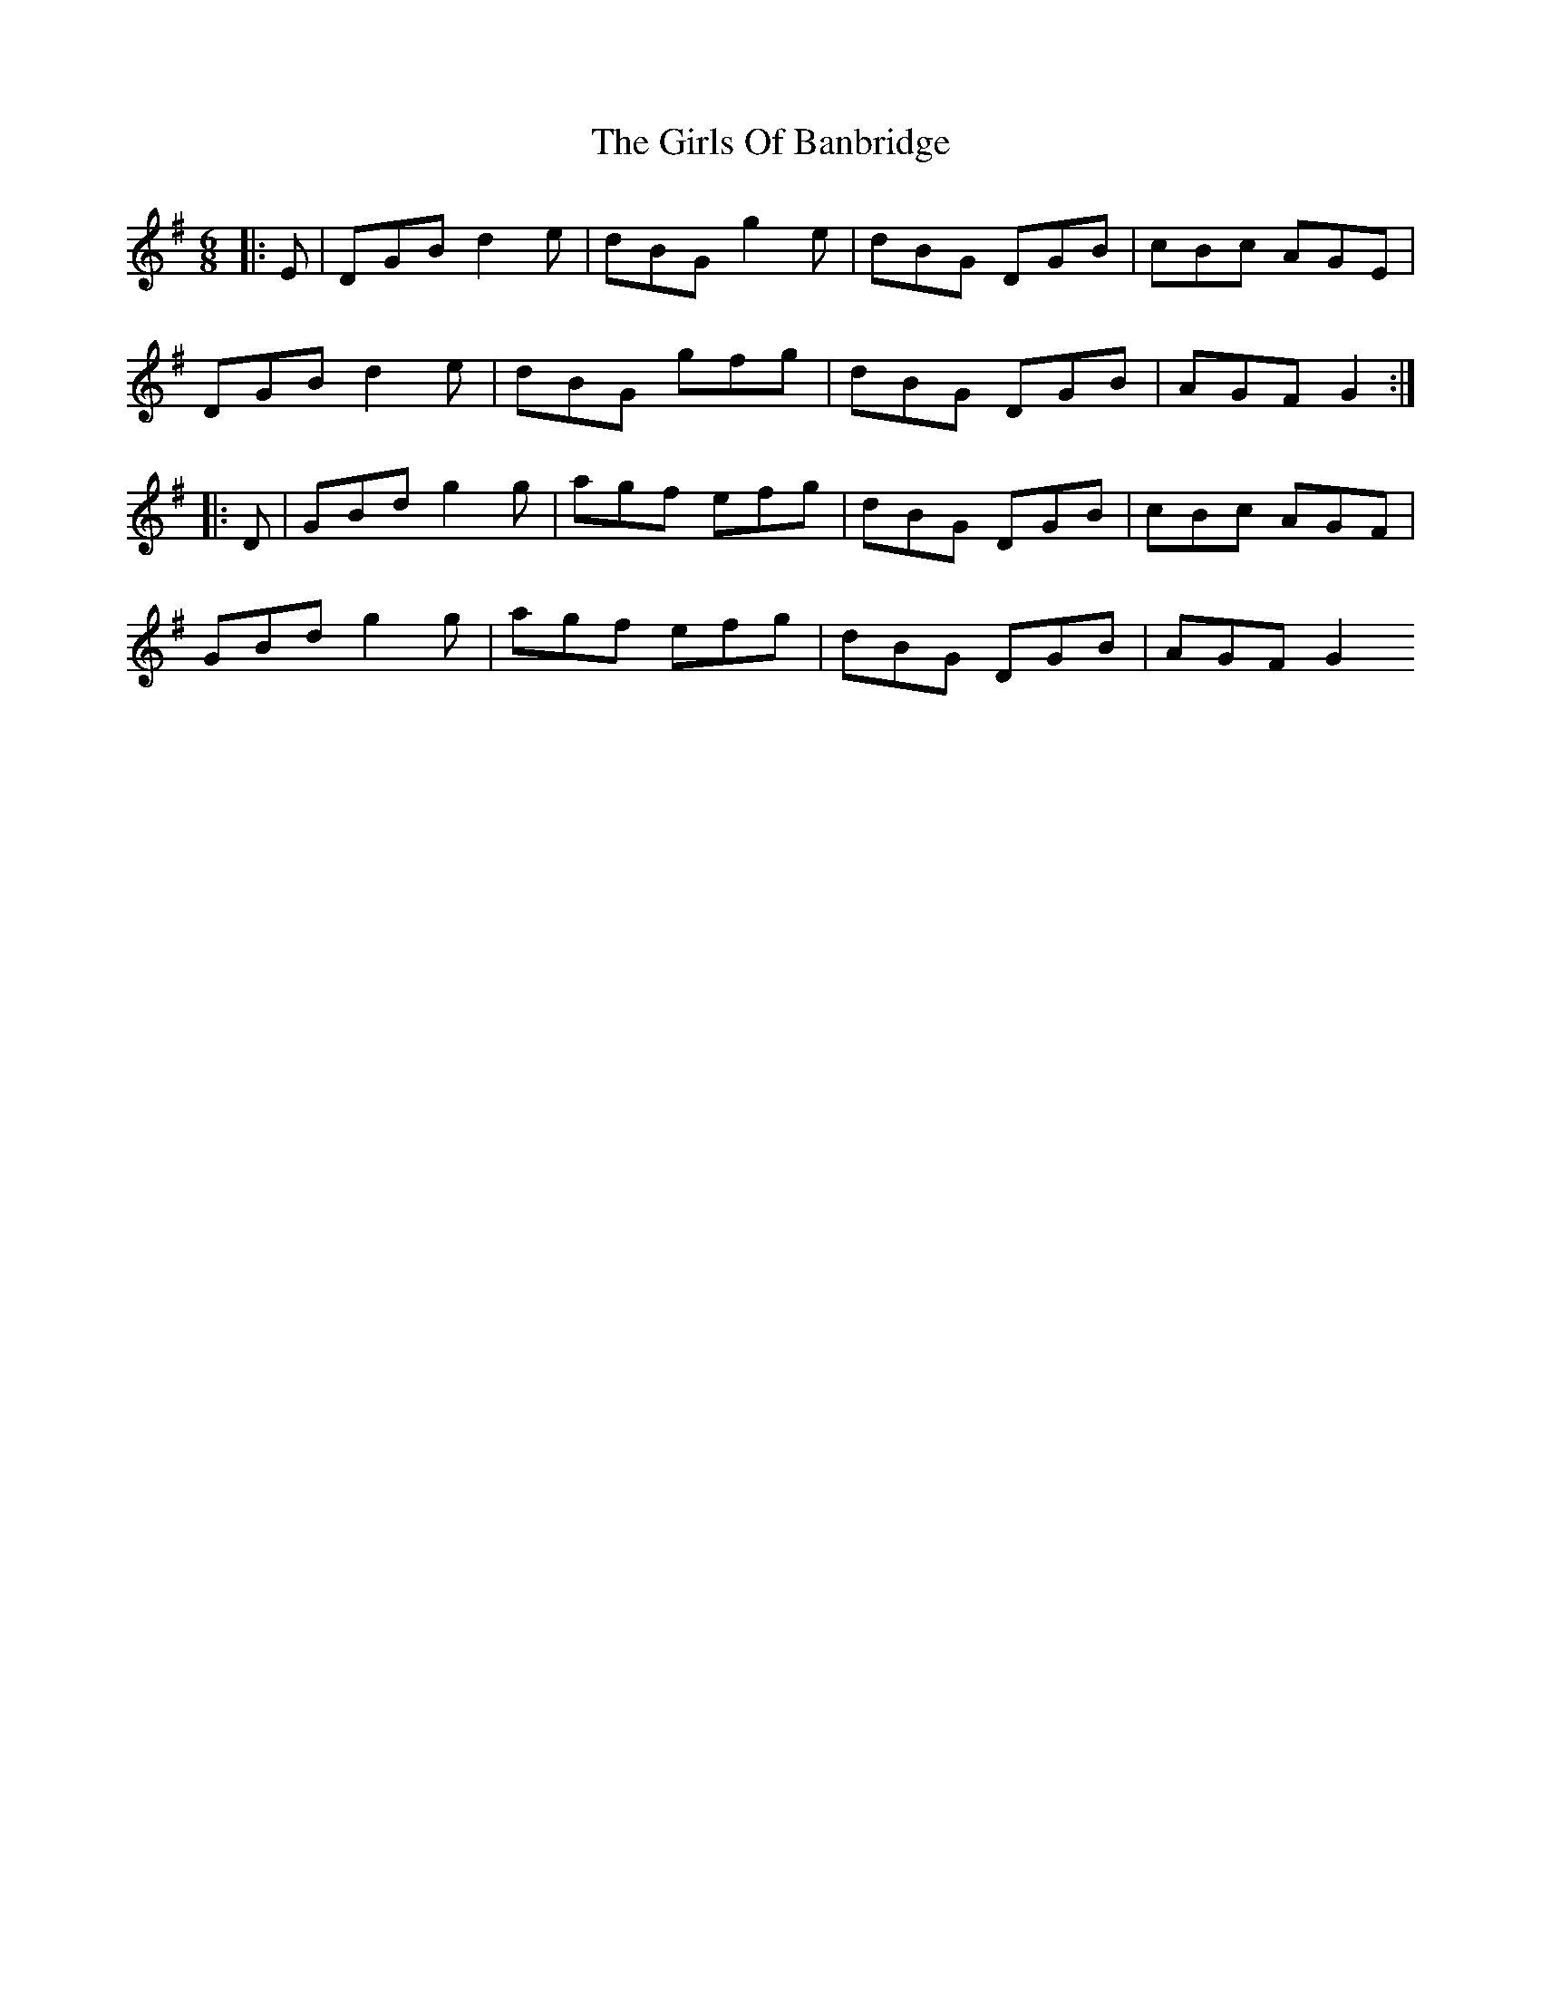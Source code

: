 X: 2
T: Girls Of Banbridge, The
Z: bobbi
S: https://thesession.org/tunes/2456#setting15777
R: jig
M: 6/8
L: 1/8
K: Gmaj
|:E|DGB d2e|dBG g2e|dBG DGB|cBc AGE|DGB d2e|dBG gfg|dBG DGB|AGF G2:||:D|GBd g2g|agf efg|dBG DGB|cBc AGF|GBd g2g|agf efg|dBG DGB|AGF G2
